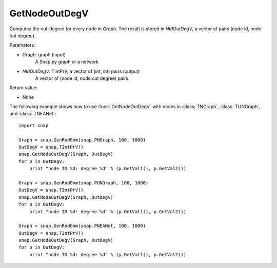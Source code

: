 GetNodeOutDegV
''''''''''''''''


.. function:: GetNodeOutDegV(Graph, NIdOutDegV)

Computes the out-degree for every node in *Graph*. 
The result is stored in *NIdOutDegV*, a vector of pairs (node id, node out degree).

Parameters:

- *Graph*: graph (input)
    A Snap.py graph or a network

- *NIdOutDegV*: TIntPrV, a vector of (int, int) pairs (output)
    A vector of (node id, node out degree) pairs.

Return value:

- None


The following example shows how to use :func:`GetNodeOutDegV` with nodes in :class:`TNGraph`, :class:`TUNGraph`, and :class:`TNEANet`::

    import snap

    Graph = snap.GenRndGnm(snap.PNGraph, 100, 1000)
    OutDegV = snap.TIntPrV()
    snap.GetNodeOutDegV(Graph, OutDegV)
    for p in OutDegV:
        print "node ID %d: degree %d" % (p.GetVal1(), p.GetVal2())

    Graph = snap.GenRndGnm(snap.PUNGraph, 100, 1000)
    OutDegV = snap.TIntPrV()
    snap.GetNodeOutDegV(Graph, OutDegV)
    for p in OutDegV:
        print "node ID %d: degree %d" % (p.GetVal1(), p.GetVal2())

    Graph = snap.GenRndGnm(snap.PNEANet, 100, 1000)
    OutDegV = snap.TIntPrV()
    snap.GetNodeOutDegV(Graph, OutDegV)
    for p in OutDegV:
        print "node ID %d: degree %d" % (p.GetVal1(), p.GetVal2())

